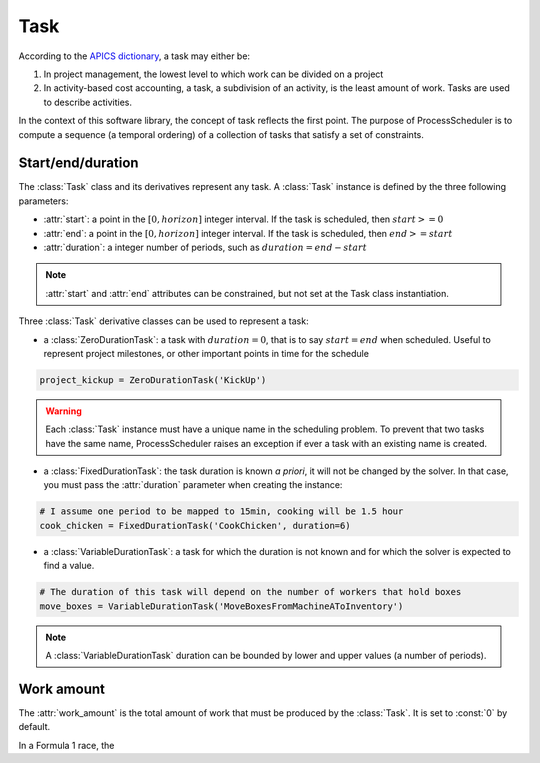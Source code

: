 Task
====

According to the `APICS dictionary <http://www.apics.org/>`_, a task may either be:

1. In project management, the lowest level to which work can be divided on a project

2. In activity-based cost accounting, a task, a subdivision of an activity, is the least amount of work. Tasks are used to describe activities.

In the context of this software library, the concept of task reflects the first point. The purpose of ProcessScheduler is to compute a sequence (a temporal ordering) of a collection of tasks that satisfy a set of constraints.

Start/end/duration
------------------

The :class:`Task` class and its derivatives represent any task. A :class:`Task` instance is defined by the three following parameters:

- :attr:`start`: a point in the :math:`[0, horizon]` integer interval. If the task is scheduled, then :math:`start>=0`

- :attr:`end`: a point in the :math:`[0, horizon]` integer interval. If the task is scheduled, then :math:`end>=start`

- :attr:`duration`: a integer number of periods, such as :math:`duration=end-start`

.. image:: img/Task.svg
    :align: center
    :width: 90%

.. note::
  :attr:`start` and :attr:`end` attributes can be constrained, but not set at the Task class instantiation.

Three :class:`Task` derivative classes can be used to represent a task:

- a :class:`ZeroDurationTask`: a task with :math:`duration=0`, that is to say :math:`start=end` when scheduled. Useful to represent project milestones, or other important points in time for the schedule

.. code-block:: python

    project_kickup = ZeroDurationTask('KickUp')

.. warning::

	Each :class:`Task` instance must have a unique name in the scheduling problem. To prevent that two tasks have the same name, ProcessScheduler raises an exception if ever a task with an existing name is created.

- a :class:`FixedDurationTask`: the task duration is known *a priori*, it will not be changed by the solver. In that case, you must pass the :attr:`duration` parameter when creating the instance:

.. code-block:: python

    # I assume one period to be mapped to 15min, cooking will be 1.5 hour
    cook_chicken = FixedDurationTask('CookChicken', duration=6)

- a :class:`VariableDurationTask`: a task for which the duration is not known and for which the solver is expected to find a value.

.. code-block:: python

    # The duration of this task will depend on the number of workers that hold boxes
    move_boxes = VariableDurationTask('MoveBoxesFromMachineAToInventory')

.. note::
  A :class:`VariableDurationTask` duration can be bounded by lower and upper values (a number of periods).

Work amount
-----------
The :attr:`work_amount` is the total amount of work that must be produced by the :class:`Task`. It is set to :const:`0` by default.

In a Formula 1 race, the 